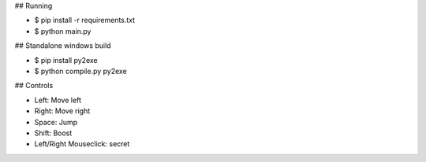 ## Running

* $ pip install -r requirements.txt
* $ python main.py

## Standalone windows build

* $ pip install py2exe
* $ python compile.py py2exe

## Controls

* Left: Move left  
* Right: Move right  
* Space: Jump  
* Shift: Boost   
* Left/Right Mouseclick: secret 